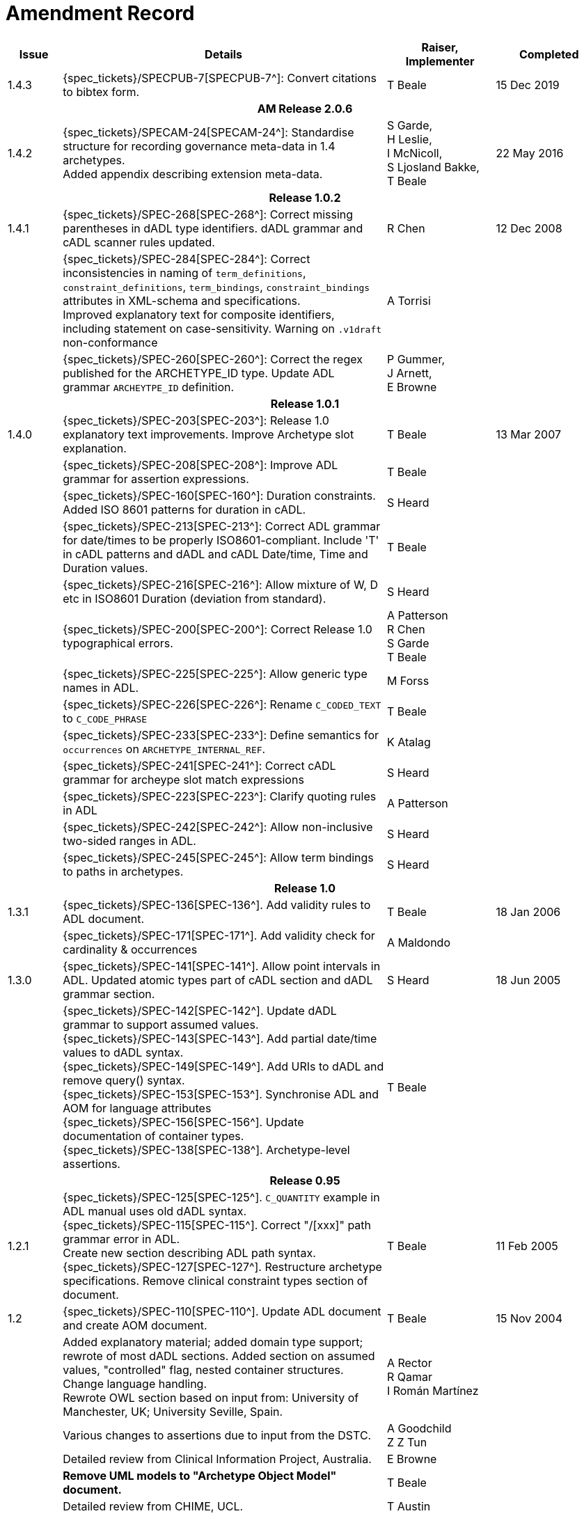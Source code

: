 = Amendment Record

[cols="1,6,2,2", options="header"]
|===
|Issue|Details|Raiser, Implementer|Completed

|[[latest_issue]]1.4.3
|{spec_tickets}/SPECPUB-7[SPECPUB-7^]: Convert citations to bibtex form.
|T Beale
|[[latest_issue_date]]15 Dec 2019

4+^h|*AM Release 2.0.6*

|1.4.2
|{spec_tickets}/SPECAM-24[SPECAM-24^]: Standardise structure for recording governance meta-data in 1.4 archetypes. +
 Added appendix describing extension meta-data.
|S Garde, +
 H Leslie, +
 I McNicoll, +
 S Ljosland Bakke, +
 T Beale
|22 May 2016

4+^h|*Release 1.0.2*

|1.4.1
|{spec_tickets}/SPEC-268[SPEC-268^]: Correct missing parentheses in dADL type identifiers. dADL grammar and cADL scanner rules updated.
|R Chen
|12 Dec 2008

|
|{spec_tickets}/SPEC-284[SPEC-284^]: Correct inconsistencies in naming of `term_definitions`, `constraint_definitions`, `term_bindings`, `constraint_bindings` attributes in XML-schema and specifications. +
 Improved explanatory text for composite identifiers, including statement on case-sensitivity. Warning on `.v1draft` non-conformance
|A Torrisi
|

|
|{spec_tickets}/SPEC-260[SPEC-260^]: Correct the regex published for the ARCHETYPE_ID type. Update ADL grammar `ARCHEYTPE_ID` definition.
|P Gummer, +
 J Arnett, +
 E Browne
|

4+^h|*Release 1.0.1*

|1.4.0
|{spec_tickets}/SPEC-203[SPEC-203^]: Release 1.0 explanatory text improvements. Improve Archetype slot explanation.
|T Beale
|13 Mar 2007

|
|{spec_tickets}/SPEC-208[SPEC-208^]: Improve ADL grammar for assertion expressions.
|T Beale
|

|
|{spec_tickets}/SPEC-160[SPEC-160^]: Duration constraints. Added ISO 8601 patterns for duration in cADL.
|S Heard
|

|
|{spec_tickets}/SPEC-213[SPEC-213^]: Correct ADL grammar for date/times to be properly ISO8601-compliant. Include 'T' in cADL patterns and dADL and cADL Date/time, Time and Duration values.
|T Beale
|

|
|{spec_tickets}/SPEC-216[SPEC-216^]: Allow mixture of W, D etc in ISO8601 Duration (deviation from standard).
|S Heard
|

|
|{spec_tickets}/SPEC-200[SPEC-200^]: Correct Release 1.0 typographical errors.
|A Patterson +
 R Chen +
 S Garde +
 T Beale
|

|
|{spec_tickets}/SPEC-225[SPEC-225^]: Allow generic type names in ADL.
|M Forss
|

|
|{spec_tickets}/SPEC-226[SPEC-226^]: Rename `C_CODED_TEXT` to `C_CODE_PHRASE`
|T Beale
|

|
|{spec_tickets}/SPEC-233[SPEC-233^]: Define semantics for `occurrences` on `ARCHETYPE_INTERNAL_REF`.
|K Atalag
|

|
|{spec_tickets}/SPEC-241[SPEC-241^]: Correct cADL grammar for archeype slot match expressions
|S Heard
|

|
|{spec_tickets}/SPEC-223[SPEC-223^]: Clarify quoting rules in ADL
|A Patterson
|

|
|{spec_tickets}/SPEC-242[SPEC-242^]: Allow non-inclusive two-sided ranges in ADL.
|S Heard
|

|
|{spec_tickets}/SPEC-245[SPEC-245^]: Allow term bindings to paths in archetypes.
|S Heard
|

4+^h|*Release 1.0*

|1.3.1
|{spec_tickets}/SPEC-136[SPEC-136^]. Add validity rules to ADL document.
|T Beale
|18 Jan 2006

|
|{spec_tickets}/SPEC-171[SPEC-171^]. Add validity check for cardinality & occurrences
|A Maldondo
|

|1.3.0
|{spec_tickets}/SPEC-141[SPEC-141^]. Allow point intervals in ADL. Updated atomic types part of cADL section and dADL grammar section.
|S Heard
|18 Jun 2005

|
|{spec_tickets}/SPEC-142[SPEC-142^]. Update dADL grammar to support assumed values. +
 {spec_tickets}/SPEC-143[SPEC-143^]. Add partial date/time values to dADL syntax. +
 {spec_tickets}/SPEC-149[SPEC-149^]. Add URIs to dADL and remove query() syntax. +
 {spec_tickets}/SPEC-153[SPEC-153^]. Synchronise ADL and AOM for language attributes +
 {spec_tickets}/SPEC-156[SPEC-156^]. Update documentation of container types. +
 {spec_tickets}/SPEC-138[SPEC-138^]. Archetype-level assertions.
|T Beale
|

4+^h|*Release 0.95*

|1.2.1
|{spec_tickets}/SPEC-125[SPEC-125^]. `C_QUANTITY` example in ADL manual uses old dADL syntax. +
 {spec_tickets}/SPEC-115[SPEC-115^]. Correct "/[xxx]" path grammar error in ADL. +
 Create new section describing ADL path syntax. +
 {spec_tickets}/SPEC-127[SPEC-127^]. Restructure archetype specifications. Remove clinical constraint types section of document.
|T Beale
|11 Feb 2005

|1.2
|{spec_tickets}/SPEC-110[SPEC-110^]. Update ADL document and create AOM document.
|T Beale
|15 Nov 2004

|
|Added explanatory material; added domain type support; rewrote of most dADL sections. Added section on assumed values, "controlled" flag, nested container structures. Change language handling. +
 Rewrote OWL section based on input from: University of Manchester, UK; University Seville, Spain.
|A Rector +
 R Qamar +
 I Román Martínez
|

|
|Various changes to assertions due to input from the DSTC.
|A Goodchild +
 Z Z Tun
| 

|
|Detailed review from Clinical Information Project, Australia.
|E Browne
|

|
|*Remove UML models to "Archetype Object Model" document.*
|T Beale
|

|
|Detailed review from CHIME, UCL.
|T Austin
|

|
|{spec_tickets}/SPEC-103[SPEC-103^]. Redevelop archetype UML model, add new keywords: `allow_archetype`, `include`, `exclude`.
|T Beale
|

|
|{spec_tickets}/SPEC-104[SPEC-104^]. Fix ordering bug when `use_node` used. Required parser rules for identifiers to make class and attribute identifiers distinct.
|K Atalag
|

|
|Added grammars for all parts of ADL, as well as new UML diagrams.
|T Beale
|


4+^h|*Release 0.9*

|1.1
|{spec_tickets}/SPEC-79[SPEC-79^]. Change interval syntax in ADL.
|T Beale
|24 Jan 2004

|1.0
|{spec_tickets}/SPEC-77[SPEC-77^]. Add cADL date/time pattern constraints. +
 {spec_tickets}/SPEC-78[SPEC-78^]. Add predefined clinical types.
 Better explanation of cardinality, occurrences and existence.
|S Heard, +
 T Beale
|14 Jan 2004

|0.9.9
|{spec_tickets}/SPEC-73[SPEC-73^]. Allow lists of Reals and Integers in cADL. +
 {spec_tickets}/SPEC-75[SPEC-75^]. Add predefined clinical types library to ADL. +
 Added cADL and dADL object models.
|T Beale, +
 S Heard
|28 Dec 2003

|0.9.8
|{spec_tickets}/SPEC-70[SPEC-70^]. Create Archetype System Description.
 Moved Archetype Identification Section to new Archetype System document.  Copyright Assgined by Ocean Informatics P/L Australia to The openEHR Foundation.
|T Beale, +
 S Heard
|29 Nov 2003

|0.9.7
|Added simple value list continuation (",..."). Changed path syntax so that trailing '/' required for object paths. +
 Remove ranges with excluded limits. +
 Added terms and term lists to dADL leaf types.
|T Beale
|01 Nov 2003

|0.9.6
|Additions during HL7 WGM Memphis Sept 2003
|T Beale
|09 Sep 2003

|0.9.5
|Added comparison to other formalisms. Renamed CDL to cADL and dDL to dADL. Changed path syntax to conform (nearly) to Xpath. Numerous small changes.
|T Beale
|03 Sep 2003

|0.9
|Rewritten with sections on cADL and dDL.
|T Beale
|28 July 2003

|0.8.1
|Added basic type constraints, re-arranged sections.
|T Beale
|15 July 2003

|0.8
|Initial Writing
|T Beale
|10 July 2003

|===
